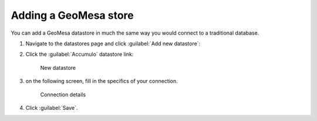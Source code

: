 .. _dataadmin.geomesa.store:

Adding a GeoMesa store
======================

You can add a GeoMesa datastore in much the same way you would connect to a traditional database.

#. Navigate to the datastores page and click :guilabel:`Add new datastore`:

#. Click the :guilabel:`Accumulo` datastore link:

   .. figure:: img/new_datastore.png

      New datastore

#. on the following screen, fill in the specifics of your connection.

   .. figure:: img/new_datastore_details.png

      Connection details

#. Click :guilabel:`Save`.
	